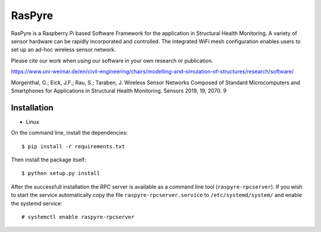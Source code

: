===============================
RasPyre
===============================

.. image:: https://raw.githubusercontent.com/msk-buw/raspyre/master/raspyre-logo.png

RasPyre is a Raspberry Pi based Software Framework for the application in Structural Health Monitoring.
A variety of sensor hardware can be rapidly incorporated and controlled. The integrated WiFi mesh configuration
enables users to set up an ad-hoc wireless sensor network.

Please cite our work when using our software in your own research or publication.

https://www.uni-weimar.de/en/civil-engineering/chairs/modelling-and-simulation-of-structures/research/software/

Morgenthal, G.; Eick, J.F.; Rau, S.; Taraben, J. Wireless Sensor Networks Composed of Standard Microcomputers and Smartphones for Applications in Structural Health Monitoring. Sensors 2019, 19, 2070. 9

.. image:: https://zenodo.org/badge/183266960.svg
   :target: https://zenodo.org/badge/latestdoi/183266960

Installation
------------

* Linux

On the command line, install the dependencies::

  $ pip install -r requirements.txt

Then install the package itself::

  $ python setup.py install

After the successfull installation the RPC server is available as a command line tool (``raspyre-rpcserver``). If you wish to start the service automatically copy the file ``raspyre-rpcserver.service`` to ``/etc/systemd/system/`` and enable the systemd service::

  # systemctl enable raspyre-rpcserver
